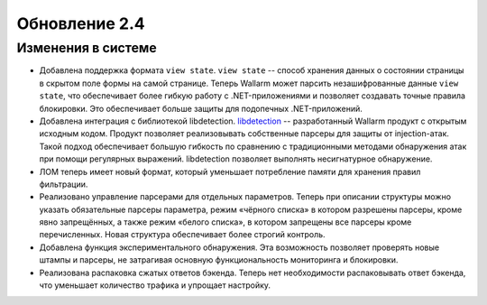.. relnotes-ru_v2.4:

==============
Обновление 2.4
==============

Изменения в системе
~~~~~~~~~~~~~~~~~~~

* Добавлена поддержка формата ``view state``. ``view state`` -- способ
  хранения данных о состоянии страницы в скрытом поле формы на самой странице.
  Теперь Wallarm может парсить незашифрованные данные ``view state``, что
  обеспечивает более гибкую работу с .NET-приложениями и позволяет создавать
  точные правила блокировки. Это обеспечивает больше защиты для подопечных
  .NET-приложений.

* Добавлена интеграция с библиотекой libdetection.
  `libdetection <https://github.com/wallarm/libdetection>`_ -- разработанный
  Wallarm продукт с открытым исходным кодом. Продукт позволяет реализовывать
  собственные парсеры для защиты от injection-атак. Такой подход обеспечивает
  большую гибкость по сравнению с традиционными методами обнаружения атак при
  помощи регулярных выражений. libdetection позволяет выполнять несигнатурное
  обнаружение.

* ЛОМ теперь имеет новый формат, который уменьшает потребление памяти для
  хранения правил фильтрации.

* Реализовано управление парсерами для отдельных параметров. Теперь при
  описании структуры можно указать обязательные парсеры параметра, режим
  «чёрного списка» в котором разрешены парсеры, кроме явно запрещённых,
  а также режим «белого списка», в котором запрещены все парсеры кроме
  перечисленных. Новая структура обеспечивает более строгий контроль.

* Добавлена функция экспериментального обнаружения. Эта возможность позволяет
  проверять новые штампы и парсеры, не затрагивая основную функциональность
  мониторинга и блокировки.

* Реализована распаковка сжатых ответов бэкенда. Теперь нет необходимости
  распаковывать ответ бэкенда, что уменьшает количество трафика и упрощает
  настройку.
